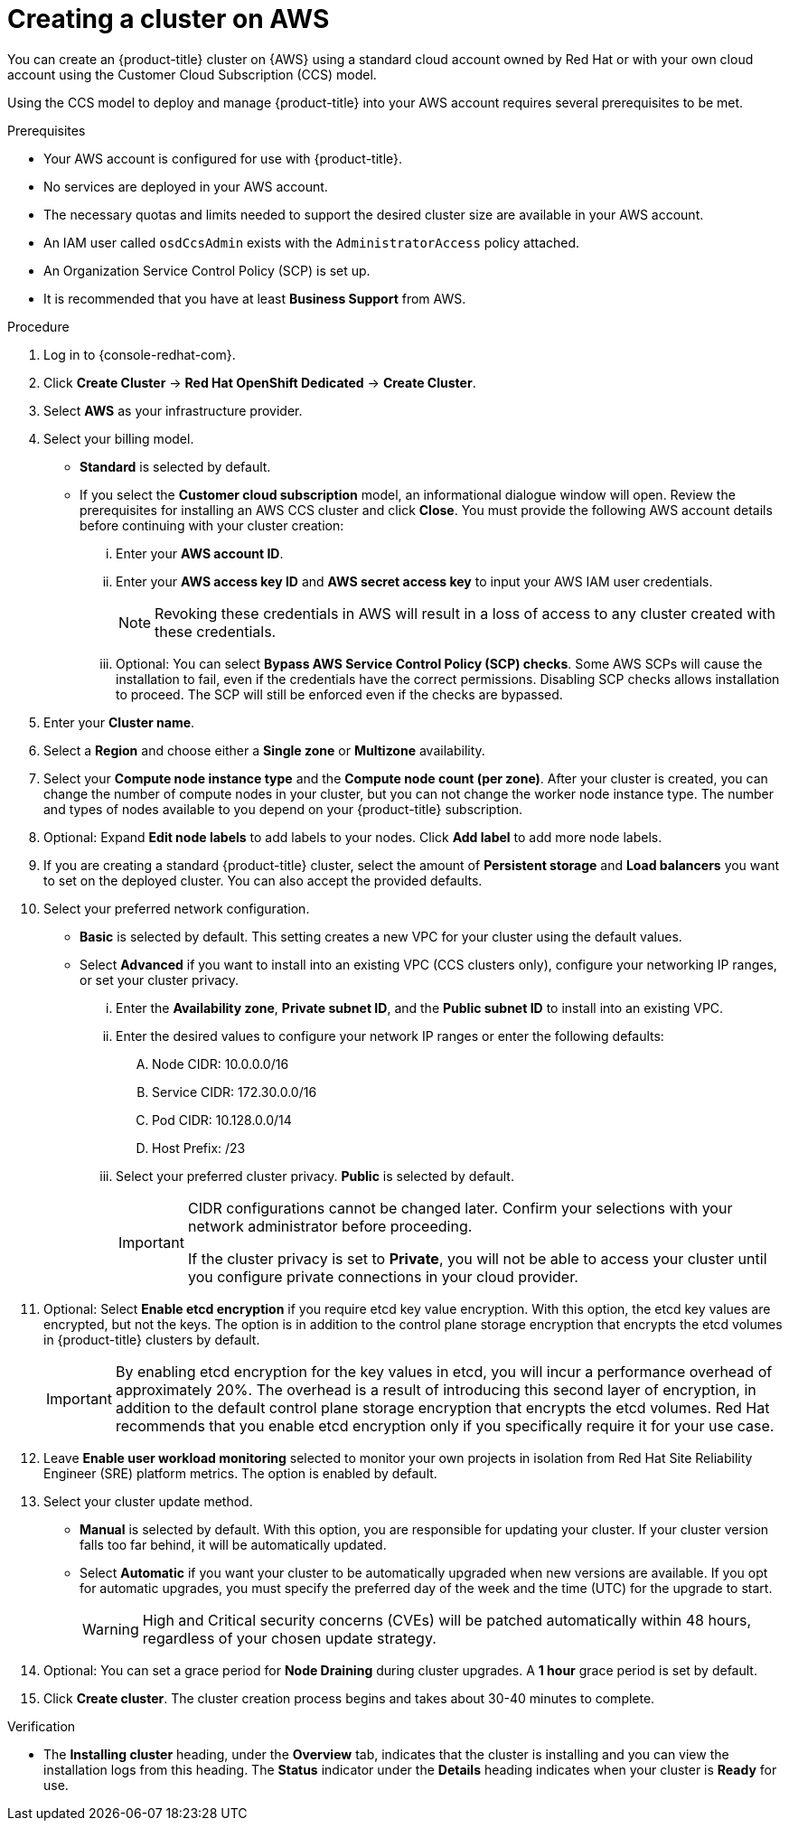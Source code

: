// Module included in the following assemblies:
//
// * assemblies/creating-your-cluster.adoc

[id="create-aws-cluster_{context}"]
= Creating a cluster on AWS

You can create an {product-title} cluster on {AWS} using a standard cloud account owned by Red Hat or with your own cloud account using the Customer Cloud Subscription (CCS) model.

Using the CCS model to deploy and manage {product-title} into your AWS account requires several prerequisites to be met.

.Prerequisites

* Your AWS account is configured for use with {product-title}.
* No services are deployed in your AWS account.
* The necessary quotas and limits needed to support the desired cluster size are available in your AWS account.
* An IAM user called `osdCcsAdmin` exists with the `AdministratorAccess` policy attached.
* An Organization Service Control Policy (SCP) is set up.
* It is recommended that you have at least *Business Support* from AWS.

.Procedure

. Log in to {console-redhat-com}.

. Click *Create Cluster* -> *Red Hat OpenShift Dedicated* -> *Create Cluster*.

. Select *AWS* as your infrastructure provider.

. Select your billing model.
** *Standard* is selected by default.
** If you select the *Customer cloud subscription* model, an informational dialogue window will open. Review the prerequisites for installing an AWS CCS cluster and click *Close*. You must provide the following AWS account details before continuing with your cluster creation:
... Enter your *AWS account ID*.
... Enter your *AWS access key ID* and *AWS secret access key* to input your AWS IAM user credentials.
+
[NOTE]
====
Revoking these credentials in AWS will result in a loss of access to any cluster created with these credentials.
====
... Optional: You can select *Bypass AWS Service Control Policy (SCP) checks*. Some AWS SCPs will cause the installation to fail, even if the credentials have the correct permissions. Disabling SCP checks allows installation to proceed. The SCP will still be enforced even if the checks are bypassed.

. Enter your *Cluster name*.

. Select a *Region* and choose either a *Single zone* or *Multizone* availability.

. Select your *Compute node instance type* and the *Compute node count (per zone)*. After your cluster is created, you can change the number of compute nodes in your cluster, but you can not change the worker node instance type. The number and types of nodes available to you depend on your {product-title} subscription.

. Optional: Expand *Edit node labels* to add labels to your nodes. Click *Add label* to add more node labels.

. If you are creating a standard {product-title} cluster, select the amount of *Persistent storage* and *Load balancers* you want to set on the deployed cluster. You can also accept the provided defaults.

. Select your preferred network configuration.
** *Basic* is selected by default. This setting creates a new VPC for your cluster using the default values.
** Select *Advanced* if you want to install into an existing VPC (CCS clusters only), configure your networking IP ranges, or set your cluster privacy.
... Enter the *Availability zone*, *Private subnet ID*, and the *Public subnet ID* to install into an existing VPC.
... Enter the desired values to configure your network IP ranges or enter the following defaults:

.... Node CIDR: 10.0.0.0/16

.... Service CIDR: 172.30.0.0/16

.... Pod CIDR: 10.128.0.0/14

.... Host Prefix: /23

... Select your preferred cluster privacy. *Public* is selected by default.
+
[IMPORTANT]
====
CIDR configurations cannot be changed later. Confirm your selections with your network administrator before proceeding.

If the cluster privacy is set to *Private*, you will not be able to access your cluster until you configure private connections in your cloud provider.
====

. Optional: Select *Enable etcd encryption* if you require etcd key value encryption. With this option, the etcd key values are encrypted, but not the keys. The option is in addition to the control plane storage encryption that encrypts the etcd volumes in {product-title} clusters by default.
+
[IMPORTANT]
====
By enabling etcd encryption for the key values in etcd, you will incur a performance overhead of approximately 20%. The overhead is a result of introducing this second layer of encryption, in addition to the default control plane storage encryption that encrypts the etcd volumes. Red Hat recommends that you enable etcd encryption only if you specifically require it for your use case.
====

. Leave *Enable user workload monitoring* selected to monitor your own projects in isolation from Red Hat Site Reliability Engineer (SRE) platform metrics. The option is enabled by default.

. Select your cluster update method.
** *Manual* is selected by default. With this option, you are responsible for updating your cluster. If your cluster version falls too far behind, it will be automatically updated.
** Select *Automatic* if you want your cluster to be automatically upgraded when new versions are available. If you opt for automatic upgrades, you must specify the preferred day of the week and the time (UTC) for the upgrade to start.
+
[WARNING]
====
High and Critical security concerns (CVEs) will be patched automatically within 48 hours, regardless of your chosen update strategy.
====

. Optional: You can set a grace period for *Node Draining* during cluster upgrades. A *1 hour* grace period is set by default.

. Click *Create cluster*. The cluster creation process begins and takes about 30-40 minutes to complete.

.Verification

* The *Installing cluster* heading, under the *Overview* tab, indicates that the cluster is installing and you can view the installation logs from this heading. The *Status* indicator under the *Details* heading indicates when your cluster is *Ready* for use.
